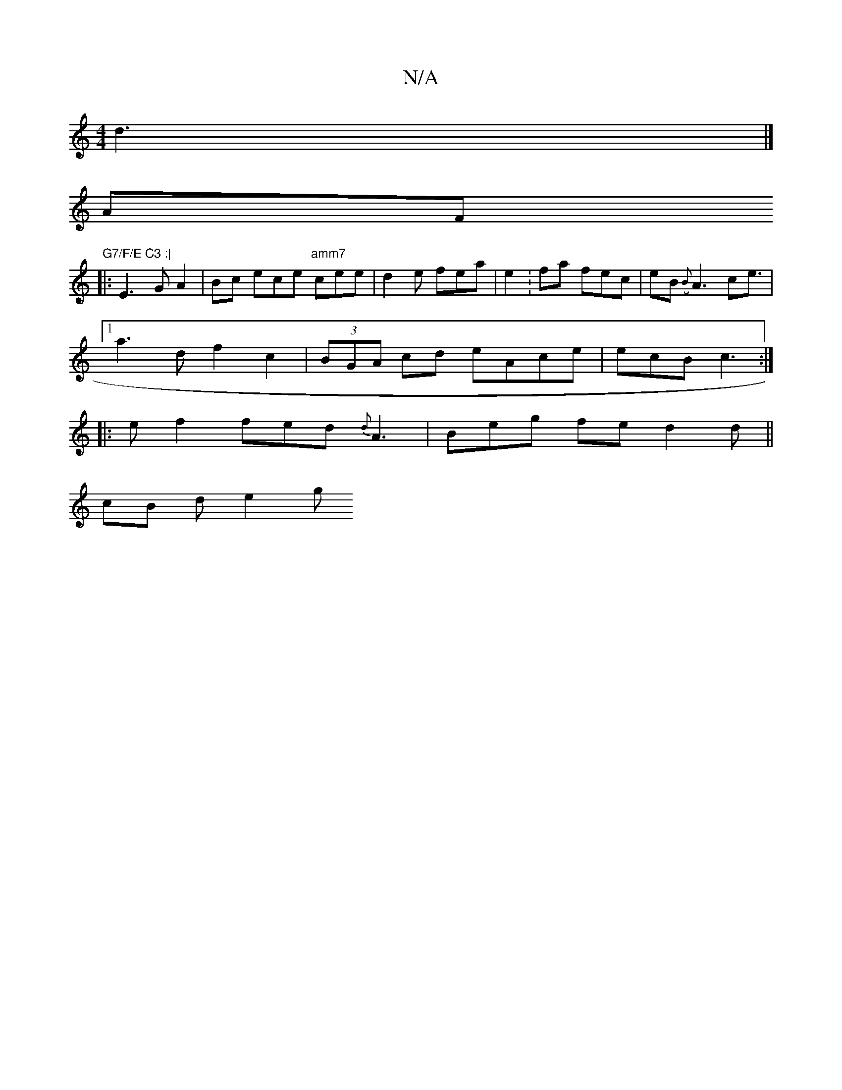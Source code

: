 X:1
T:N/A
M:4/4
R:N/A
K:Cmajor
3 d3 |] 
AF "G7/F/E C3 :|
|: E3G A2 | Bc ece "amm7"cee|d2 e fea | e2 : fa fec |eB ({B}A3 c2<e |
[1 a3 d f2c2|(3BGA cd eAce |ecB c3 :|
K:amij
|: e f2 fed {d} A3 | Beg fe d2d ||
cB d e2 g [1 "eba gfe |
